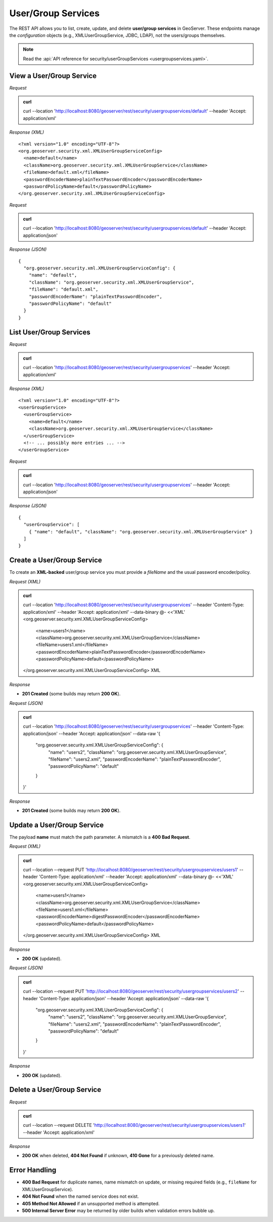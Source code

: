 .. _rest_usergroupservices:

User/Group Services
===================

The REST API allows you to list, create, update, and delete **user/group services** in GeoServer.
These endpoints manage the *configuration* objects (e.g., XMLUserGroupService, JDBC, LDAP), not the users/groups themselves.

.. note:: Read the :api:`API reference for security/userGroupServices <usergroupservices.yaml>`.

View a User/Group Service
-------------------------

*Request*

.. admonition:: curl

    curl --location 'http://localhost:8080/geoserver/rest/security/usergroupservices/default' \
    --header 'Accept: application/xml'

*Response (XML)* ::

    <?xml version="1.0" encoding="UTF-8"?>
    <org.geoserver.security.xml.XMLUserGroupServiceConfig>
      <name>default</name>
      <className>org.geoserver.security.xml.XMLUserGroupService</className>
      <fileName>default.xml</fileName>
      <passwordEncoderName>plainTextPasswordEncoder</passwordEncoderName>
      <passwordPolicyName>default</passwordPolicyName>
    </org.geoserver.security.xml.XMLUserGroupServiceConfig>

*Request*

.. admonition:: curl

    curl --location 'http://localhost:8080/geoserver/rest/security/usergroupservices/default' \
    --header 'Accept: application/json'

*Response (JSON)* ::

    {
      "org.geoserver.security.xml.XMLUserGroupServiceConfig": {
        "name": "default",
        "className": "org.geoserver.security.xml.XMLUserGroupService",
        "fileName": "default.xml",
        "passwordEncoderName": "plainTextPasswordEncoder",
        "passwordPolicyName": "default"
      }
    }

List User/Group Services
------------------------

*Request*

.. admonition:: curl

    curl --location 'http://localhost:8080/geoserver/rest/security/usergroupservices' \
    --header 'Accept: application/xml'

*Response (XML)* ::

    <?xml version="1.0" encoding="UTF-8"?>
    <userGroupService>
      <userGroupService>
        <name>default</name>
        <className>org.geoserver.security.xml.XMLUserGroupService</className>
      </userGroupService>
      <!-- ... possibly more entries ... -->
    </userGroupService>

*Request*

.. admonition:: curl

    curl --location 'http://localhost:8080/geoserver/rest/security/usergroupservices' \
    --header 'Accept: application/json'

*Response (JSON)* ::

    {
      "userGroupService": [
        { "name": "default", "className": "org.geoserver.security.xml.XMLUserGroupService" }
      ]
    }

Create a User/Group Service
---------------------------

To create an **XML-backed** user/group service you must provide a `fileName` and the usual password encoder/policy.

*Request (XML)*

.. admonition:: curl

    curl --location 'http://localhost:8080/geoserver/rest/security/usergroupservices' \
    --header 'Content-Type: application/xml' \
    --header 'Accept: application/xml' \
    --data-binary @- <<'XML'
    <org.geoserver.security.xml.XMLUserGroupServiceConfig>
      <name>users1</name>
      <className>org.geoserver.security.xml.XMLUserGroupService</className>
      <fileName>users1.xml</fileName>
      <passwordEncoderName>plainTextPasswordEncoder</passwordEncoderName>
      <passwordPolicyName>default</passwordPolicyName>
    </org.geoserver.security.xml.XMLUserGroupServiceConfig>
    XML

*Response*

- **201 Created** (some builds may return **200 OK**).

*Request (JSON)*

.. admonition:: curl

    curl --location 'http://localhost:8080/geoserver/rest/security/usergroupservices' \
    --header 'Content-Type: application/json' \
    --header 'Accept: application/json' \
    --data-raw '{
      "org.geoserver.security.xml.XMLUserGroupServiceConfig": {
        "name": "users2",
        "className": "org.geoserver.security.xml.XMLUserGroupService",
        "fileName": "users2.xml",
        "passwordEncoderName": "plainTextPasswordEncoder",
        "passwordPolicyName": "default"
      }
    }'

*Response*

- **201 Created** (some builds may return **200 OK**).

Update a User/Group Service
---------------------------

The payload **name** must match the path parameter. A mismatch is a **400 Bad Request**.

*Request (XML)*

.. admonition:: curl

    curl --location --request PUT 'http://localhost:8080/geoserver/rest/security/usergroupservices/users1' \
    --header 'Content-Type: application/xml' \
    --header 'Accept: application/xml' \
    --data-binary @- <<'XML'
    <org.geoserver.security.xml.XMLUserGroupServiceConfig>
      <name>users1</name>
      <className>org.geoserver.security.xml.XMLUserGroupService</className>
      <fileName>users1.xml</fileName>
      <passwordEncoderName>digestPasswordEncoder</passwordEncoderName>
      <passwordPolicyName>default</passwordPolicyName>
    </org.geoserver.security.xml.XMLUserGroupServiceConfig>
    XML

*Response*

- **200 OK** (updated).

*Request (JSON)*

.. admonition:: curl

    curl --location --request PUT 'http://localhost:8080/geoserver/rest/security/usergroupservices/users2' \
    --header 'Content-Type: application/json' \
    --header 'Accept: application/json' \
    --data-raw '{
      "org.geoserver.security.xml.XMLUserGroupServiceConfig": {
        "name": "users2",
        "className": "org.geoserver.security.xml.XMLUserGroupService",
        "fileName": "users2.xml",
        "passwordEncoderName": "plainTextPasswordEncoder",
        "passwordPolicyName": "default"
      }
    }'

*Response*

- **200 OK** (updated).

Delete a User/Group Service
---------------------------

*Request*

.. admonition:: curl

    curl --location --request DELETE 'http://localhost:8080/geoserver/rest/security/usergroupservices/users1' \
    --header 'Accept: application/xml'

*Response*

- **200 OK** when deleted, **404 Not Found** if unknown, **410 Gone** for a previously deleted name.

Error Handling
--------------

- **400 Bad Request** for duplicate names, name mismatch on update, or missing required fields (e.g., ``fileName`` for XMLUserGroupService).
- **404 Not Found** when the named service does not exist.
- **405 Method Not Allowed** if an unsupported method is attempted.
- **500 Internal Server Error** may be returned by older builds when validation errors bubble up.
